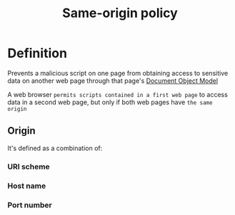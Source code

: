 #+title: Same-origin policy

* Definition
Prevents a malicious script on one page from obtaining access to sensitive data on another web page through that page's [[file:./dom.org][Document Object Model]]

A web browser =permits scripts contained in a first web page= to access data in a second web page,
but only if both web pages have =the same origin=

** Origin
It's defined as a combination of:
*** URI scheme
*** Host name
*** Port number
